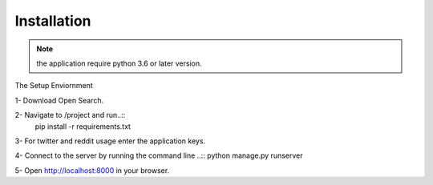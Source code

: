 Installation 
============


.. NOTE:: the application require python 3.6 or later version.


The Setup Enviornment


1- Download Open Search. 

2- Navigate to /project and run..::
 pip install -r requirements.txt

3- For twitter and reddit usage enter the application keys. 

4- Connect to the server by running the command line ..:: 
python manage.py runserver

5- Open http://localhost:8000 in your browser.




